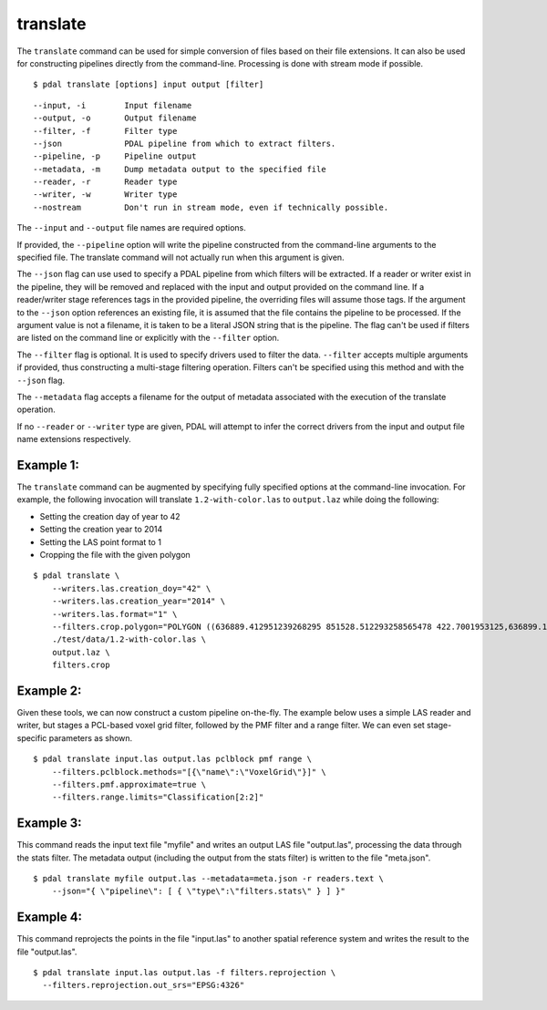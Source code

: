 .. _translate_command:

********************************************************************************
translate
********************************************************************************

The ``translate`` command can be used for simple conversion of files based on
their file extensions. It can also be used for constructing pipelines directly
from the command-line.  Processing is done with stream mode if possible.

::

    $ pdal translate [options] input output [filter]

::

    --input, -i        Input filename
    --output, -o       Output filename
    --filter, -f       Filter type
    --json             PDAL pipeline from which to extract filters.
    --pipeline, -p     Pipeline output
    --metadata, -m     Dump metadata output to the specified file
    --reader, -r       Reader type
    --writer, -w       Writer type
    --nostream         Don't run in stream mode, even if technically possible.

The ``--input`` and ``--output`` file names are required options.

If provided, the ``--pipeline`` option will write the pipeline constructed
from the command-line arguments to the specified file.  The translate
command will not actually run when this argument is given.

The ``--json`` flag can use used to specify a PDAL pipeline from which
filters will be extracted.  If a reader or writer exist in the pipeline,
they will be removed and replaced with the input and output provided on
the command line.  If a reader/writer stage references tags in the
provided pipeline, the overriding files will assume those tags.  If the
argument to the ``--json`` option references an existing file, it is assumed
that the file contains the pipeline to be processed.  If the argument value
is not a filename, it is taken to be a literal JSON string that is
the pipeline.  The flag
can't be used if filters are listed on the command line or explicitly
with the ``--filter`` option.

The ``--filter`` flag is optional. It is used to specify drivers used to
filter the data. ``--filter`` accepts multiple arguments if provided, thus
constructing a multi-stage filtering operation.  Filters can't be specified
using this method and with the ``--json`` flag.

The ``--metadata`` flag accepts a filename for the output of metadata
associated with the execution of the translate operation.

If no ``--reader`` or ``--writer`` type are given, PDAL will attempt to infer
the correct drivers from the input and output file name extensions respectively.

Example 1:
--------------------------------------------------------------------------------

The ``translate`` command can be augmented by specifying fully specified
options at
the command-line invocation. For example, the following invocation will
translate ``1.2-with-color.las`` to ``output.laz`` while doing the following:

* Setting the creation day of year to 42
* Setting the creation year to 2014
* Setting the LAS point format to 1
* Cropping the file with the given polygon

::

    $ pdal translate \
        --writers.las.creation_doy="42" \
        --writers.las.creation_year="2014" \
        --writers.las.format="1" \
        --filters.crop.polygon="POLYGON ((636889.412951239268295 851528.512293258565478 422.7001953125,636899.14233423944097 851475.000686757150106 422.4697265625,636899.14233423944097 851475.000686757150106 422.4697265625,636928.33048324030824 851494.459452757611871 422.5400390625,636928.33048324030824 851494.459452757611871 422.5400390625,636928.33048324030824 851494.459452757611871 422.5400390625,636976.977398241520859 851513.918218758190051 424.150390625,636976.977398241520859 851513.918218758190051 424.150390625,637069.406536744092591 851475.000686757150106 438.7099609375,637132.647526245797053 851445.812537756282836 425.9501953125,637132.647526245797053 851445.812537756282836 425.9501953125,637336.964569251285866 851411.759697255445644 425.8203125,637336.964569251285866 851411.759697255445644 425.8203125,637473.175931254867464 851158.795739248627797 435.6298828125,637589.928527257987298 850711.244121236610226 420.509765625,637244.535430748714134 850511.791769731207751 420.7998046875,636758.066280735656619 850667.461897735483944 434.609375,636539.155163229792379 851056.63721774588339 422.6396484375,636889.412951239268295 851528.512293258565478 422.7001953125))" \
        ./test/data/1.2-with-color.las \
        output.laz \
        filters.crop

Example 2:
--------------------------------------------------------------------------------

Given these tools, we can now construct a custom pipeline on-the-fly. The
example below uses a simple LAS reader and writer, but stages a PCL-based voxel
grid filter, followed by the PMF filter and a range filter. We can even set
stage-specific parameters as shown.

::

    $ pdal translate input.las output.las pclblock pmf range \
        --filters.pclblock.methods="[{\"name\":\"VoxelGrid\"}]" \
        --filters.pmf.approximate=true \
        --filters.range.limits="Classification[2:2]"

Example 3:
--------------------------------------------------------------------------------

This command reads the input text file "myfile" and writes an output LAS file
"output.las", processing the data through the stats filter.  The metadata
output (including the output from the stats filter) is written to the file
"meta.json".

::

    $ pdal translate myfile output.las --metadata=meta.json -r readers.text \
        --json="{ \"pipeline\": [ { \"type\":\"filters.stats\" } ] }"

Example 4:
--------------------------------------------------------------------------------

This command reprojects the points in the file "input.las" to another spatial
reference system and writes the result to the file "output.las".

::

    $ pdal translate input.las output.las -f filters.reprojection \
      --filters.reprojection.out_srs="EPSG:4326"
